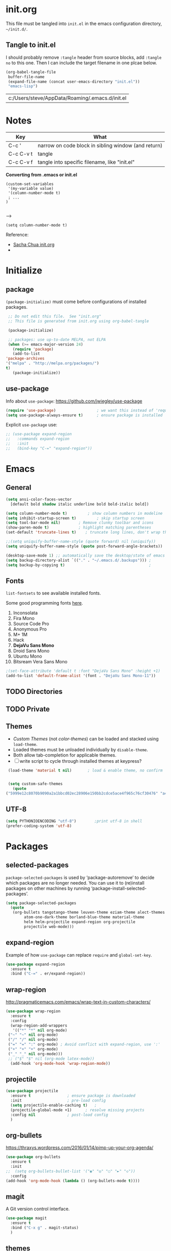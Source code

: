 #+STARTUP: hidestars

* init.org
  This file must be tangled into =init.el= in the emacs configuration
  directory, =~/init.d/=.


** Tangle to init.el
   
   I should probably remove =:tangle= header from source blocks, add
   =:tangle no= to this one.  Then I can include the target filename
   in one plcae below.

   #+BEGIN_SRC emacs-lisp :tangle no
     (org-babel-tangle-file
      buffer-file-name
      (expand-file-name (concat user-emacs-directory "init.el"))
      "emacs-lisp")
   #+END_SRC

   #+RESULTS:
   | c:/Users/steve/AppData/Roaming/.emacs.d/init.el |


* Notes

  | Key       | What                                                |
  |-----------+-----------------------------------------------------|
  | C-c '     | narrow on code block in sibling window (and return) |
  | C-c C-v t | tangle                                              |
  | C-c C-v f | tangle into specific filename, like "init.el"       |

  *Converting from .emacs or init.el*
  : (custom-set-variables
  :  '(my-variable value)
  :  '(column-number-mode t)
  :  ; ...		     
  : )		     
  : 		     

  -->

  : (setq column-number-mode t) 

  Reference:

  - [[http://pages.sachachua.com/.emacs.d/Sacha.html][Sacha Chua init.org]]
  - 

* Initialize
** package

   =(package-initialize)= must come before configurations of installed
   packages.

   #+BEGIN_SRC emacs-lisp :tangle (concat user-emacs-directory "init.el")
     ;; Do not edit this file.  See "init.org"
     ;; This file is generated from init.org using org-babel-tangle

     (package-initialize)

     ;; packages: use up-to-date MELPA, not ELPA
     (when (>= emacs-major-version 24)
       (require 'package)
       (add-to-list
	'package-archives
	'("melpa" . "http://melpa.org/packages/")
	t)
       (package-initialize))
   #+END_SRC

** use-package
   
   Info about =use-package=: https://github.com/jwiegley/use-package

   #+BEGIN_SRC emacs-lisp :tangle (concat user-emacs-directory "init.el")
     (require 'use-package)                  ; we want this instead of 'require
     (setq use-package-always-ensure t)      ; ensure package is installed
   #+END_SRC

   Explicit =use-package= use: 

   #+BEGIN_SRC emacs-lisp :tangle no
     ;; (use-package expand-region
     ;;   :commands expand-region
     ;;   :init
     ;;   (bind-key "C-=" "expand-region"))    
   #+END_SRC

* Emacs
** General
   
   #+BEGIN_SRC emacs-lisp :tangle (concat user-emacs-directory "init.el")
     (setq ansi-color-faces-vector
	   [default bold shadow italic underline bold bold-italic bold])

     (setq column-number-mode t)	     ; show column numbers in modeline
     (setq inhibit-startup-screen t)	     ; skip startup screen
     (setq tool-bar-mode nil)	     ; Remove clunky toolbar and icons
     (show-paren-mode t)		     ; highlight matching parentheses
     (set-default 'truncate-lines t)	; truncate long lines, don't wrap them

     ;;(setq uniquify-buffer-name-style (quote forward) nil (uniquify))
     (setq uniquify-buffer-name-style (quote post-forward-angle-brackets))

     (desktop-save-mode 1) ;; automatically save the desktop/state of emacs' frames/buffers
     (setq backup-directory-alist `(("." . "~/.emacs.d/.backups"))) ;
     (setq backup-by-copying t)                                     ;
   #+END_SRC

** Fonts

   =list-fontsets= to see available installed fonts.

   Some good programming fonts [[https://blog.checkio.org/top-10-most-popular-coding-fonts-5f6e65282266?imm_mid=0f5f86][here]].

   1. Inconsolata
   2. Fira Mono
   3. Source Code Pro
   4. Anonymous Pro
   5. M+ 1M
   6. Hack
   7. *DejaVu Sans Mono*
   8. Droid Sans Mono
   9. Ubuntu Mono
   10. Bitsream Vera Sans Mono


   #+BEGIN_SRC emacs-lisp :tangle (concat user-emacs-directory "init.el")
     ;(set-face-attribute 'default t :font "DejaVu Sans Mono" :height +1)
     (add-to-list 'default-frame-alist '(font . "DejaVu Sans Mono-11"))
   #+END_SRC

** TODO Directories
** TODO Private
** Themes

   - /Custom Themes/ (not /color-themes/) can be loaded and stacked using =load-theme=.
   - Loaded themes must be unloaded individually by =disable-theme=.
   - Both allow tab-completion for applicable themes.
   - [ ] write script to cycle through installed themes at keypress?
   
   #+BEGIN_SRC emacs-lisp :tangle (concat user-emacs-directory "init.el")
     (load-theme 'material t nil)		; load & enable theme, no confirm

     
     (setq custom-safe-themes
	   (quote
	("5999e12c8070b9090a2a1bbcd02ec28906e150bb2cdce5ace4f965c76cf30476" "a4c9e536d86666d4494ef7f43c84807162d9bd29b0dfd39bdf2c3d845dcc7b2e" "c72a772c104710300103307264c00a04210c00f6cc419a79b8af7890478f380e" "555c5a7fa39f8d1538501cc3fdb4fba7562ec4507f1665079021870e0a4c57d8" "3e8ea6a37f17fd9e0828dee76b7ba709319c4d93b7b21742684fadd918e8aca3" "5dc0ae2d193460de979a463b907b4b2c6d2c9c4657b2e9e66b8898d2592e3de5" "04dd0236a367865e591927a3810f178e8d33c372ad5bfef48b5ce90d4b476481" "5e3fc08bcadce4c6785fc49be686a4a82a356db569f55d411258984e952f194a" "7153b82e50b6f7452b4519097f880d968a6eaf6f6ef38cc45a144958e553fbc6" "08b8807d23c290c840bbb14614a83878529359eaba1805618b3be7d61b0b0a32" "98cc377af705c0f2133bb6d340bf0becd08944a588804ee655809da5d8140de6" "130319ab9b4f97439d1b8fd72345ab77b43301cf29dddc88edb01e2bc3aff1e7" "43c1a8090ed19ab3c0b1490ce412f78f157d69a29828aa977dae941b994b4147" "5dd70fe6b64f3278d5b9ad3ff8f709b5e15cd153b0377d840c5281c352e8ccce" "7356632cebc6a11a87bc5fcffaa49bae528026a78637acd03cae57c091afd9b9" "ab04c00a7e48ad784b52f34aa6bfa1e80d0c3fcacc50e1189af3651013eb0d58" "a0feb1322de9e26a4d209d1cfa236deaf64662bb604fa513cca6a057ddf0ef64" default)))
   #+END_SRC

** UTF-8

   #+BEGIN_SRC emacs-lisp :tangle (concat user-emacs-directory "init.el")
     (setq PYTHONIOENCODING "utf-8")        ;print utf-8 in shell
     (prefer-coding-system 'utf-8)
   #+END_SRC

* Packages
** selected-packages
    =package-selected-packages= is used by ‘package-autoremove’ to decide
    which packages are no longer needed.
    You can use it to (re)install packages on other machines
    by running ‘package-install-selected-packages’.

    #+BEGIN_SRC emacs-lisp :tangle no
      (setq package-selected-packages
	    (quote
	     (org-bullets tangotango-theme leuven-theme eziam-theme alect-themes
			  atom-one-dark-theme borland-blue-theme material-theme
			  helm helm-projectile expand-region org-projectile
			  projectile web-mode)))
    #+END_SRC

** expand-region

   Example of how =use-package= can replace =require= and
   =global-set-key=.

   #+BEGIN_SRC emacs-lisp :tangle (concat user-emacs-directory "init.el")
     (use-package expand-region
       :ensure t
       :bind ("C-=" . er/expand-region))
   #+END_SRC

** wrap-region

   http://pragmaticemacs.com/emacs/wrap-text-in-custom-characters/

  #+BEGIN_SRC emacs-lisp :tangle (concat user-emacs-directory "init.el")
    (use-package wrap-region
      :ensure t
      :config
      (wrap-region-add-wrappers
       '(("*" "*" nil org-mode)
	 ("~" "~" nil org-mode)
	 ("/" "/" nil org-mode)
	 ("=" "=" ":" org-mode) ; Avoid conflict with expand-region, use ':'
	 ("+" "+" "+" org-mode)
	 ("_" "_" nil org-mode)))
	 ;; ("$" "$" nil (org-mode latex-mode))
      (add-hook 'org-mode-hook 'wrap-region-mode))

  #+END_SRC 

** projectile
   
   #+BEGIN_SRC emacs-lisp :tangle (concat user-emacs-directory "init.el")
     (use-package projectile
       :ensure t				; ensure package is downloaded
       :init					; pre-load config
       (setq projectile-enable-caching t)	; 
       (projectile-global-mode +1)		; resolve missing projects
       :config nil				; post-load config
       )
   #+END_SRC  

** org-bullets

   https://thraxys.wordpress.com/2016/01/14/pimp-up-your-org-agenda/

   #+BEGIN_SRC emacs-lisp :tangle (concat user-emacs-directory "init.el")
     (use-package org-bullets
       :ensure t
       :init
     ;;  (setq org-bullets-bullet-list '("◉" "◎" "○" "►" "◇"))
       :config
     (add-hook 'org-mode-hook (lambda () (org-bullets-mode t))))

   #+END_SRC

** magit
   A Git version control interface.
   
   #+BEGIN_SRC emacs-lisp :tangle (concat user-emacs-directory "init.el")
     (use-package magit
       :ensure t
       :bind ("C-x g" . magit-status)
       )
   #+END_SRC
   
** themes

   Placeholder to put themes 100% decided on.

   Currently enjoy:
   - leuven-theme
   - material-theme
   - spacemacs-theme

   #+BEGIN_SRC emacs-lisp :tangle (concat user-emacs-directory "init.el")
     ;; (use-package flatland-theme
     ;;   :ensure t)
     ;; (use-package doom-themes)
   #+END_SRC

** paredit
   http://danmidwood.com/content/2014/11/21/animated-paredit.html

   #+BEGIN_SRC emacs-lisp :tangle (concat user-emacs-directory "init.el")
     (use-package paredit
       :ensure t)
   #+END_SRC

** TODO multi-cursors
** TODO company
** TODO helm
** TODO gnus
** TODO erc
** TODO org for blog
   - [[https://github.com/org2blog/org2blog][org2blog]]
   - 
* Org Mode
** TODO use conditional environment variables (env: home/work os:win/linux)
   #+BEGIN_SRC emacs-lisp :tangle no
     ;; elisp note on conditionally setting variable
     (setq 'my-list-depending-on-system
	   (cond
	    ((string-equal system-type "windows-nt")
	     '(
	       "item 1 windows"
	       "item 2 windows"
	       ))
	    ((string-equal system-type "gnu/linux")
	     '(
	       "item 1 linux"
	       "item 2 linux"
	       ))
	    ))
   #+END_SRC

** Export
   #+BEGIN_SRC emacs-lisp :tangle (concat user-emacs-directory "init.el")
     ;; (org-export-creator-string)
     ;; (org-export-with-creator)
     ;; TODO: remove creator string and validation link in footer
     ;; #+OPTIONS
     (setq org-export-initial-scope "subtree")
     (org-html-head)
   #+END_SRC

** Files
   #+BEGIN_SRC emacs-lisp :tangle (concat user-emacs-directory "init.el")
     ;; (add-to-list 'load-path "~/../or
     (setq org-directory "c:/Users/steve/Dropbox/org") ;TODO: this is specific to Windows, add Platform

     (setq org-agenda-files (list (concat org-directory "/notes.org")    ; Home/Learn/Everything
				  (concat org-directory "/work.org")     ; Work                 
				  (concat org-directory "/agenda.org")))  ; Life Stuff - rename to 'personal'?

     (setq org-default-notes-file (concat org-directory "/captured.org")) ; Unsorted  Notes
   #+END_SRC

** Other
   #+BEGIN_SRC emacs-lisp :tangle (concat user-emacs-directory "init.el")
     ;; fontify (pretty formating) code in code blocks
     (setq org-src-fontify-natively t)	; important for init.org !

     (setq org-refile-targets (quote ((org-agenda-files :level . 2))))
     (setq org-refile-use-outline-path 'file)

     ;; org-mode customization
     (setq org-log-done 'time)  ;; 
     (setq org-todo-keywords
	    '((sequence "TODO(t)" "STARTD(s)" "WAITING(w)" "|" "DONE(d)" "DELEGATED(e)" "CANCELLED(c)")))

     ;org-mode keybindings
     (define-key global-map "\C-cc" 'org-capture)    ; todo: move to use-package :bind ?
     (define-key global-map "\C-ca" 'org-agenda)     ; 
     (define-key global-map "\C-cl" 'org-store-link) ; 
   #+END_SRC


* Windows
** Temporary
   #+BEGIN_SRC emacs-lisp :tangle no
     ;; WINDOWS SPECIFIC, for programs not in PATH
     ;(setq python-shell-interpreter "C:/Python27/Scripts/ipython.exe"
     ;      python-shell-interpreter-args "-i")
     ;(setq python-shell-interpreter "C:/Python27/python.exe")
     ;; (add-to-list 'python-shell-extra-pythonpaths "/path/to/the/dependency")
   #+END_SRC

** External Programs
*** Spelling & Dictionaries (aspell/ispell)
    #+BEGIN_SRC emacs-lisp :tangle (concat user-emacs-directory "init.el")
      ;; WINDOWS ASPELL, find, grep, ls, etc to system path
      ;;(setq exec-path (append exec-path '("C:/Program Files (x86)/Aspell/bin"
					  ;; http://aspell.net/				    ;; 
	 ;;				 "C:/Program Files (x86)/GnuWin32/bin")))
					  ;; http://gnuwin32.sourceforge.net/

      ;(setq-default ispell-program-name "aspell")

      ;; Git on Windows ?

      ;; LIST INSTALLED PACKAGES
      ;; C-h, v : package-activated-list
      ;; (alect-themes atom-one-dark-theme borland-blue-theme expand-region eziam-theme helm-projectile helm helm-core async leuven-theme material-theme org-bullets org-projectile dash popup projectile pkg-info epl tangotango-theme web-mode)
    #+END_SRC

*** Cygwin

    https://www.emacswiki.org/emacs/NTEmacsWithCygwin#toc2

    #+BEGIN_SRC emacs-lisp :tangle (concat user-emacs-directory "init.el")
      ;; Sets your shell to use cygwin's bash, if Emacs finds it's running
      ;; under Windows and c:\cygwin exists. Assumes that C:\cygwin\bin is
      ;; not already in your Windows Path (it generally should not be).
      ;;
      (let* ((cygwin-root "c:/Program Files/cygwin64") ;TODO: Customize by environment home/work
	     (cygwin-bin (concat cygwin-root "/bin")))
	(when (and (eq 'windows-nt system-type)
		   (file-readable-p cygwin-root))

	  (setq exec-path (cons cygwin-bin exec-path))
	  (setenv "PATH" (concat cygwin-bin ";" (getenv "PATH")))

	  ;; By default use the Windows HOME.
	  ;; Otherwise, uncomment below to set a HOME
	  ;;      (setenv "HOME" (concat cygwin-root "/home/eric")) ;TODO: Customize by environment

	  ;; NT-emacs assumes a Windows shell. Change to bash.
	  (setq shell-file-name "bash")
	  (setenv "SHELL" shell-file-name) 
	  (setq explicit-shell-file-name shell-file-name) 

	  ;; This removes unsightly ^M characters that would otherwise
	  ;; appear in the output of java applications.
	  (add-hook 'comint-output-filter-functions 'comint-strip-ctrl-m)))
    #+END_SRC


